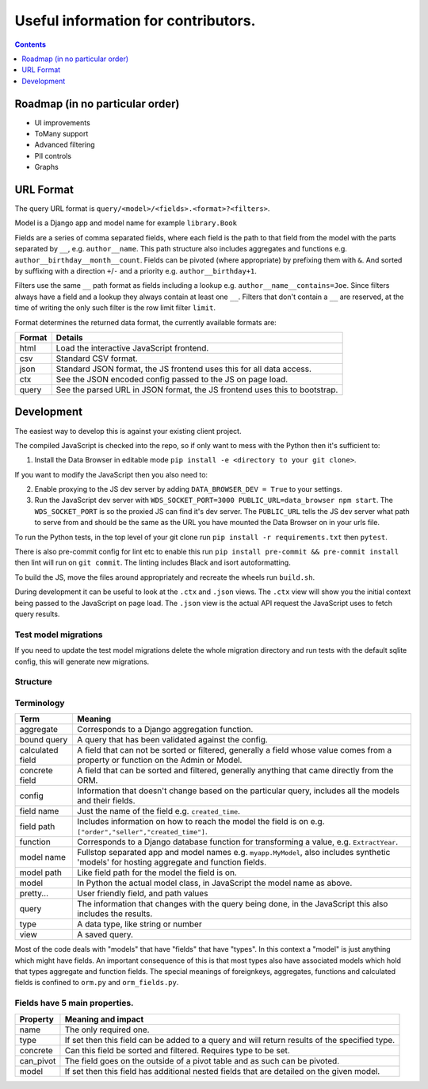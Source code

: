 ****************************************************************
Useful information for contributors.
****************************************************************

.. contents::
    :depth: 1


Roadmap (in no particular order)
*********************************

* UI improvements
* ToMany support
* Advanced filtering
* PII controls
* Graphs


URL Format
*************************

The query URL format is ``query/<model>/<fields>.<format>?<filters>``.

Model is a Django app and model name for example ``library.Book``

Fields are a series of comma separated fields, where each field is the path to that field from the model with the parts separated by ``__``, e.g. ``author__name``. This path structure also includes aggregates and functions e.g. ``author__birthday__month__count``. Fields can be pivoted (where appropriate) by prefixing them with ``&``. And sorted by suffixing with a direction ``+``/``-`` and a priority e.g. ``author__birthday+1``.

Filters use the same ``__`` path format as fields including a lookup e.g. ``author__name__contains=Joe``.
Since filters always have a field and a lookup they always contain at least one ``__``.
Filters that don't contain a ``__`` are reserved, at the time of writing the only such filter is the row limit filter ``limit``.

Format determines the returned data format, the currently available formats are:

+--------+----------------------------------------------------------------------------+
| Format | Details                                                                    |
+========+============================================================================+
| html   | Load the interactive JavaScript frontend.                                  |
+--------+----------------------------------------------------------------------------+
| csv    | Standard CSV format.                                                       |
+--------+----------------------------------------------------------------------------+
| json   | Standard JSON format, the JS frontend uses this for all data access.       |
+--------+----------------------------------------------------------------------------+
| ctx    | See the JSON encoded config passed to the JS on page load.                 |
+--------+----------------------------------------------------------------------------+
| query  | See the parsed URL in JSON format, the JS frontend uses this to bootstrap. |
+--------+----------------------------------------------------------------------------+


Development
*************************

The easiest way to develop this is against your existing client project.

The compiled JavaScript is checked into the repo, so if only want to mess with the Python then it's sufficient to:

1. Install the Data Browser in editable mode ``pip install -e <directory to your git clone>``.

If you want to modify the JavaScript then you also need to:

2. Enable proxying to the JS dev server by adding ``DATA_BROWSER_DEV = True`` to your settings.
3. Run the JavaScript dev server with ``WDS_SOCKET_PORT=3000 PUBLIC_URL=data_browser npm start``.
   The ``WDS_SOCKET_PORT`` is so the proxied JS can find it's dev server.
   The ``PUBLIC_URL`` tells the JS dev server what path to serve from and should be the same as the URL you have mounted the Data Browser on in your urls file.

To run the Python tests, in the top level of your git clone run ``pip install -r requirements.txt`` then ``pytest``.

There is also pre-commit config for lint etc to enable this run ``pip install pre-commit && pre-commit install`` then lint will run on ``git commit``. The linting includes Black and isort autoformatting.

To build the JS, move the files around appropriately and recreate the wheels run ``build.sh``.

During development it can be useful to look at the ``.ctx`` and ``.json`` views. The ``.ctx`` view will show you the initial context being passed to the JavaScript on page load. The ``.json`` view is the actual API request the JavaScript uses to fetch query results.

Test model migrations
########################################

If you need to update the test model migrations delete the whole migration directory and run tests with the default sqlite config, this will generate new migrations.


Structure
########################################

.. image:: https://raw.githubusercontent.com/tolomea/django-data-browser/master/structure.svg
    :alt: structure
    :align: center


Terminology
########################################

+------------------+--------------------------------------------------------------------------------------------------------------------------------------------+
| Term             | Meaning                                                                                                                                    |
+==================+============================================================================================================================================+
| aggregate        | Corresponds to a Django aggregation function.                                                                                              |
+------------------+--------------------------------------------------------------------------------------------------------------------------------------------+
| bound query      | A query that has been validated against the config.                                                                                        |
+------------------+--------------------------------------------------------------------------------------------------------------------------------------------+
| calculated field | A field that can not be sorted or filtered, generally a field whose value comes from a property or function on the Admin or Model.         |
+------------------+--------------------------------------------------------------------------------------------------------------------------------------------+
| concrete field   | A field that can be sorted and filtered, generally anything that came directly from the ORM.                                               |
+------------------+--------------------------------------------------------------------------------------------------------------------------------------------+
| config           | Information that doesn't change based on the particular query, includes all the models and their fields.                                   |
+------------------+--------------------------------------------------------------------------------------------------------------------------------------------+
| field name       | Just the name of the field e.g. ``created_time``.                                                                                          |
+------------------+--------------------------------------------------------------------------------------------------------------------------------------------+
| field path       | Includes information on how to reach the model the field is on e.g. ``["order","seller","created_time"]``.                                 |
+------------------+--------------------------------------------------------------------------------------------------------------------------------------------+
| function         | Corresponds to a Django database function for transforming a value, e.g. ``ExtractYear``.                                                  |
+------------------+--------------------------------------------------------------------------------------------------------------------------------------------+
| model name       | Fullstop separated app and model names e.g. ``myapp.MyModel``, also includes synthetic 'models' for hosting aggregate and function fields. |
+------------------+--------------------------------------------------------------------------------------------------------------------------------------------+
| model path       | Like field path for the model the field is on.                                                                                             |
+------------------+--------------------------------------------------------------------------------------------------------------------------------------------+
| model            | In Python the actual model class, in JavaScript the model name as above.                                                                   |
+------------------+--------------------------------------------------------------------------------------------------------------------------------------------+
| pretty...        | User friendly field, and path values                                                                                                       |
+------------------+--------------------------------------------------------------------------------------------------------------------------------------------+
| query            | The information that changes with the query being done, in the JavaScript this also includes the results.                                  |
+------------------+--------------------------------------------------------------------------------------------------------------------------------------------+
| type             | A data type, like string or number                                                                                                         |
+------------------+--------------------------------------------------------------------------------------------------------------------------------------------+
| view             | A saved query.                                                                                                                             |
+------------------+--------------------------------------------------------------------------------------------------------------------------------------------+

Most of the code deals with "models" that have "fields" that have "types".
In this context a "model" is just anything which might have fields.
An important consequence of this is that most types also have associated models which hold that types aggregate and function fields.
The special meanings of foreignkeys, aggregates, functions and calculated fields is confined to ``orm.py`` and ``orm_fields.py``.


Fields have 5 main properties.
########################################

+-----------+-----------------------------------------------------------------------------------------------+
| Property  | Meaning and impact                                                                            |
+===========+===============================================================================================+
| name      | The only required one.                                                                        |
+-----------+-----------------------------------------------------------------------------------------------+
| type      | If set then this field can be added to a query and will return results of the specified type. |
+-----------+-----------------------------------------------------------------------------------------------+
| concrete  | Can this field be sorted and filtered. Requires type to be set.                               |
+-----------+-----------------------------------------------------------------------------------------------+
| can_pivot | The field goes on the outside of a pivot table and as such can be pivoted.                    |
+-----------+-----------------------------------------------------------------------------------------------+
| model     | If set then this field has additional nested fields that are detailed on the given model.     |
+-----------+-----------------------------------------------------------------------------------------------+
